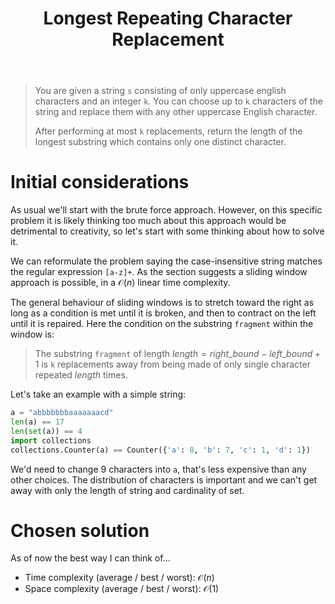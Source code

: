 #+TITLE:Longest Repeating Character Replacement
#+PROPERTY: header-args :tangle longest_repeating_substring_with_replacement.py
#+STARTUP: latexpreview
#+URL: https://chatgpt.com/c/6795657d-b6e0-800e-89d6-442f858df070

#+BEGIN_QUOTE
You are given a string =s= consisting of only uppercase english
characters and an integer =k=. You can choose up to =k= characters of
the string and replace them with any other uppercase English
character.

After performing at most =k= replacements, return the length of the
longest substring which contains only one distinct character.
#+END_QUOTE

* Initial considerations

As usual we'll start with the brute force approach. However, on this
specific problem it is likely thinking too much about this approach
would be detrimental to creativity, so let's start with some thinking
about how to solve it.

We can reformulate the problem saying the case-insensitive string
matches the regular expression =[a-z]+=. As the section suggests a
sliding window approach is possible, in a $\mathcal{O}(n)$ linear time
complexity.

The general behaviour of sliding windows is to stretch toward the
right as long as a condition is met until it is broken, and then to
contract on the left until it is repaired. Here the condition on the
substring =fragment= within the window is:

#+BEGIN_QUOTE
The substring =fragment= of length $length = right\_bound -
left\_bound + 1$ is =k= replacements away from being made of only
single character repeated $length$ times.
#+END_QUOTE

Let's take an example with a simple string:

#+BEGIN_SRC python
a = "abbbbbbbaaaaaaacd"
len(a) == 17
len(set(a)) == 4
import collections
collections.Counter(a) == Counter({'a': 8, 'b': 7, 'c': 1, 'd': 1})
#+END_SRC

We'd need to change 9 characters into =a=, that's less expensive than
any other choices. The distribution of characters is important and we
can't get away with only the length of string and cardinality of set.

* Chosen solution

As of now the best way I can think of…

- Time complexity (average / best / worst): $\mathcal{O}(n)$
- Space complexity (average / best / worst): $\mathcal{O}(1)$

#+BEGIN_SRC python
#+END_SRC
